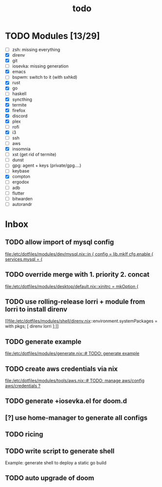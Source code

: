 #+TITLE: todo

* TODO Modules [13/29]
+ [-] zsh: missing everything
+ [X] direnv
+ [X] git
+ [-] iosevka: missing generation
+ [X] emacs
+ [ ] bspwm: switch to it (with sxhkd)
+ [X] rust
+ [X] go
+ [ ] haskell
+ [X] syncthing
+ [X] termite
+ [X] firefox
+ [X] discord
+ [X] plex
+ [ ] rofi
+ [X] i3
+ [ ] ssh
+ [-] aws
+ [X] insomnia
+ [ ] xst (get rid of termite)
+ [ ] dunst
+ [ ] gpg: agent + keys (private/gpg....)
+ [ ] keybase
+ [X] compton
+ [ ] ergodox
+ [ ] adb
+ [ ] flutter
+ [ ] bitwarden
+ [ ] autorandr
* Inbox
** TODO allow import of mysql config

[[file:/etc/dotfiles/modules/dev/mysql.nix::in { config = lib.mkIf cfg.enable { services.mysql = {]]
** TODO override merge with 1. priority 2. concat

[[file:/etc/dotfiles/modules/desktop/default.nix::xinitrc = mkOption {]]
** TODO use rolling-release lorri + module from lorri to install direnv

[[file:/etc/dotfiles/modules/shell/direnv.nix::environment.systemPackages = with pkgs; [ direnv lorri ];]]
** TODO generate example
[[file:/etc/dotfiles/modules/generate.nix::# TODO: generate example]]
** TODO create aws credentials via nix
[[file:/etc/dotfiles/modules/tools/aws.nix::# TODO: manage aws/config aws/credentials ?]]

** TODO generate +iosevka.el for doom.d

** [?] use home-manager to generate all configs

** TODO ricing

** TODO write script to generate shell
Example: generate shell to deploy a static go build

** TODO auto upgrade of doom
